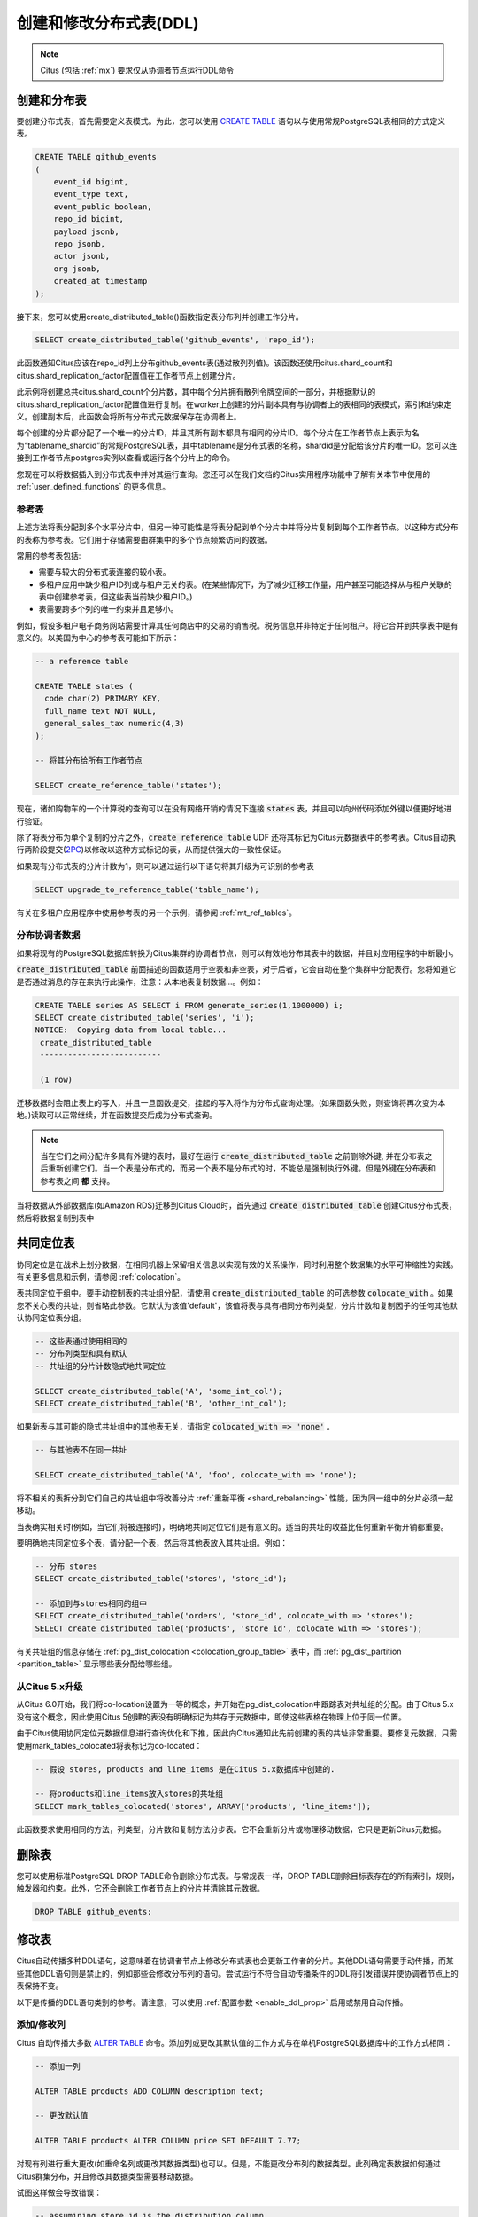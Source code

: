 .. _ddl:

创建和修改分布式表(DDL)
==============================

.. note::

   Citus (包括 :ref:`mx`) 要求仅从协调者节点运行DDL命令

创建和分布表
-----------------

要创建分布式表，首先需要定义表模式。为此，您可以使用 `CREATE TABLE <http://www.postgresql.org/docs/current/static/sql-createtable.html>`_ 语句以与使用常规PostgreSQL表相同的方式定义表。

.. code-block:: sql

    CREATE TABLE github_events
    (
    	event_id bigint,
    	event_type text,
    	event_public boolean,
    	repo_id bigint,
    	payload jsonb,
    	repo jsonb,
    	actor jsonb,
    	org jsonb,
    	created_at timestamp
    );

接下来，您可以使用create_distributed_table()函数指定表分布列并创建工作分片。

.. code-block:: sql

    SELECT create_distributed_table('github_events', 'repo_id');

此函数通知Citus应该在repo_id列上分布github_events表(通过散列列值)。该函数还使用citus.shard_count和citus.shard_replication_factor配置值在工作者节点上创建分片。

此示例将创建总共citus.shard_count个分片数，其中每个分片拥有散列令牌空间的一部分，并根据默认的citus.shard_replication_factor配置值进行复制。在worker上创建的分片副本具有与协调者上的表相同的表模式，索引和约束定义。创建副本后，此函数会将所有分布式元数据保存在协调者上。

每个创建的分片都分配了一个唯一的分片ID，并且其所有副本都具有相同的分片ID。每个分片在工作者节点上表示为名为“tablename_shardid”的常规PostgreSQL表，其中tablename是分布式表的名称，shardid是分配给该分片的唯一ID。您可以连接到工作者节点postgres实例以查看或运行各个分片上的命令。

您现在可以将数据插入到分布式表中并对其运行查询。您还可以在我们文档的Citus实用程序功能中了解有关本节中使用的
:ref:`user_defined_functions` 的更多信息。

.. _reference_tables:

参考表
~~~~~~~~~~

上述方法将表分配到多个水平分片中，但另一种可能性是将表分配到单个分片中并将分片复制到每个工作者节点。以这种方式分布的表称为参考表。它们用于存储需要由群集中的多个节点频繁访问的数据。

常用的参考表包括:

* 需要与较大的分布式表连接的较小表。
* 多租户应用中缺少租户ID列或与租户无关的表。(在某些情况下，为了减少迁移工作量，用户甚至可能选择从与租户关联的表中创建参考表，但这些表当前缺少租户ID。)
* 表需要跨多个列的唯一约束并且足够小。

例如，假设多租户电子商务网站需要计算其任何商店中的交易的销售税。税务信息并非特定于任何租户。将它合并到共享表中是有意义的。以美国为中心的参考表可能如下所示：

.. code-block:: postgresql

  -- a reference table

  CREATE TABLE states (
    code char(2) PRIMARY KEY,
    full_name text NOT NULL,
    general_sales_tax numeric(4,3)
  );

  -- 将其分布给所有工作者节点

  SELECT create_reference_table('states');

现在，诸如购物车的一个计算税的查询可以在没有网络开销的情况下连接 :code:`states` 表，并且可以向州代码添加外键以便更好地进行验证。

除了将表分布为单个复制的分片之外，:code:`create_reference_table` UDF 还将其标记为Citus元数据表中的参考表。Citus自动执行两阶段提交(`2PC <https://en.wikipedia.org/wiki/Two-phase_commit_protocol>`_)以修改以这种方式标记的表，从而提供强大的一致性保证。

如果现有分布式表的分片计数为1，则可以通过运行以下语句将其升级为可识别的参考表

.. code-block:: postgresql

  SELECT upgrade_to_reference_table('table_name');

有关在多租户应用程序中使用参考表的另一个示例，请参阅 :ref:`mt_ref_tables`。

分布协调者数据
~~~~~~~~~~~~~~~~~~~

如果将现有的PostgreSQL数据库转换为Citus集群的协调者节点，则可以有效地分布其表中的数据，并且对应用程序的中断最小。

:code:`create_distributed_table` 前面描述的函数适用于空表和非空表，对于后者，它会自动在整个集群中分配表行。您将知道它是否通过消息的存在来执行此操作，注意：从本地表复制数据...。例如：

.. code-block:: postgresql

  CREATE TABLE series AS SELECT i FROM generate_series(1,1000000) i;
  SELECT create_distributed_table('series', 'i');
  NOTICE:  Copying data from local table...
   create_distributed_table
   --------------------------

   (1 row)

迁移数据时会阻止表上的写入，并且一旦函数提交，挂起的写入将作为分布式查询处理。(如果函数失败，则查询将再次变为本地。)读取可以正常继续，并在函数提交后成为分布式查询。

.. note::

  当在它们之间分配许多具有外键的表时，最好在运行 :code:`create_distributed_table` 之前删除外键, 并在分布表之后重新创建它们。当一个表是分布式的，而另一个表不是分布式的时，不能总是强制执行外键。但是外键在分布表和参考表之间 **都** 支持。

当将数据从外部数据库(如Amazon RDS)迁移到Citus Cloud时，首先通过 :code:`create_distributed_table` 创建Citus分布式表，然后将数据复制到表中

.. _colocation_groups:

共同定位表
---------------

协同定位是在战术上划分数据，在相同机器上保留相关信息以实现有效的关系操作，同时利用整个数据集的水平可伸缩性的实践。有关更多信息和示例，请参阅 :ref:`colocation`。

表共同定位于组中。要手动控制表的共址组分配，请使用 :code:`create_distributed_table` 的可选参数 :code:`colocate_with` 。如果您不关心表的共址，则省略此参数。它默认为该值'default'，该值将表与具有相同分布列类型，分片计数和复制因子的任何其他默认协同定位表分组。

.. code-block:: postgresql

  -- 这些表通过使用相同的
  -- 分布列类型和具有默认
  -- 共址组的分片计数隐式地共同定位

  SELECT create_distributed_table('A', 'some_int_col');
  SELECT create_distributed_table('B', 'other_int_col');

如果新表与其可能的隐式共址组中的其他表无关，请指定 :code:`colocated_with => 'none'` 。

.. code-block:: postgresql

  -- 与其他表不在同一共址

  SELECT create_distributed_table('A', 'foo', colocate_with => 'none');

将不相关的表拆分到它们自己的共址组中将改善分片 :ref:`重新平衡 <shard_rebalancing>` 性能，因为同一组中的分片必须一起移动。

当表确实相关时(例如，当它们将被连接时)，明确地共同定位它们是有意义的。适当的共址的收益比任何重新平衡开销都重要。

要明确地共同定位多个表，请分配一个表，然后将其他表放入其共址组。例如：

.. code-block:: postgresql

  -- 分布 stores
  SELECT create_distributed_table('stores', 'store_id');

  -- 添加到与stores相同的组中
  SELECT create_distributed_table('orders', 'store_id', colocate_with => 'stores');
  SELECT create_distributed_table('products', 'store_id', colocate_with => 'stores');

有关共址组的信息存储在 :ref:`pg_dist_colocation <colocation_group_table>` 表中，而 :ref:`pg_dist_partition <partition_table>` 显示哪些表分配给哪些组。

.. _marking_colocation:

从Citus 5.x升级
~~~~~~~~~~~~~~~

从Citus 6.0开始，我们将co-location设置为一等的概念，并开始在pg_dist_colocation中跟踪表对共址组的分配。由于Citus 5.x没有这个概念，因此使用Citus 5创建的表没有明确标记为共存于元数据中，即使这些表格在物理上位于同一位置。

由于Citus使用协同定位元数据信息进行查询优化和下推，因此向Citus通知此先前创建的表的共址非常重要。要修复元数据，只需使用mark_tables_colocated将表标记为co-located：

.. code-block:: postgresql

  -- 假设 stores, products and line_items 是在Citus 5.x数据库中创建的.

  -- 将products和line_items放入stores的共址组
  SELECT mark_tables_colocated('stores', ARRAY['products', 'line_items']);

此函数要求使用相同的方法，列类型，分片数和复制方法分步表。它不会重新分片或物理移动数据，它只是更新Citus元数据。

删除表
---------

您可以使用标准PostgreSQL DROP TABLE命令删除分布式表。与常规表一样，DROP TABLE删除目标表存在的所有索引，规则，触发器和约束。此外，它还会删除工作者节点上的分片并清除其元数据。

.. code-block:: sql

    DROP TABLE github_events;

.. _ddl_prop_support:

修改表
---------

Citus自动传播多种DDL语句，这意味着在协调者节点上修改分布式表也会更新工作者的分片。其他DDL语句需要手动传播，而某些其他DDL语句则是禁止的，例如那些会修改分布列的语句。尝试运行不符合自动传播条件的DDL将引发错误并使协调者节点上的表保持不变。

以下是传播的DDL语句类别的参考。请注意，可以使用 :ref:`配置参数 <enable_ddl_prop>` 启用或禁用自动传播。

添加/修改列
~~~~~~~~~~~~~~~~

Citus 自动传播大多数 `ALTER TABLE <https://www.postgresql.org/docs/current/static/ddl-alter.html>`_ 命令。添加列或更改其默认值的工作方式与在单机PostgreSQL数据库中的工作方式相同：

.. code-block:: postgresql

  -- 添加一列

  ALTER TABLE products ADD COLUMN description text;

  -- 更改默认值

  ALTER TABLE products ALTER COLUMN price SET DEFAULT 7.77;

对现有列进行重大更改(如重命名列或更改其数据类型)也可以。但是，不能更改分布列的数据类型。此列确定表数据如何通过Citus群集分布，并且修改其数据类型需要移动数据。

试图这样做会导致错误：

.. code-block:: postgres

  -- assumining store_id is the distribution column
  -- for products, and that it has type integer

  ALTER TABLE products
  ALTER COLUMN store_id TYPE text;

  /*
  ERROR:  XX000: 无法执行涉及分区列的ALTER TABLE命令
  LOCATION:  ErrorIfUnsupportedAlterTableStmt, multi_utility.c:2150
  */

添加/删除约束
~~~~~~~~~~~~~~~~~~

使用Citus可以让您继续享受关系数据库的安全性，包括数据库约束(请参阅PostgreSQL `文档 <https://www.postgresql.org/docs/current/static/ddl-constraints.html>`_)。由于分布式系统的性质，Citus不会交叉引用工作者节点之间的唯一性约束或参照完整性。

在这些情况下可能会创建外键：

* 在两个本地(非分布式)表之间，
* 当键包含分布列时，在两个 :ref:`共置 <colocation>` 的分布式表之间，或
* 作为一个分布式表引用一个 :ref:`参考表 <reference_tables>`

不支持将参考表作为外键约束的*参考表，即不支持从引用到引用和从引用到分布式的键。

要在共置的分布式表之间设置外键，请始终在键中包含分布列。这可能涉及制作键组合。

.. note::

  主键和唯一性约束必须包括分布列。将它们添加到非分布列将生成错误(请参阅 :ref:`non_distribution_uniqueness`)。

此示例显示如何在分布式表上创建主键和外键：

.. code-block:: postgresql

  --
  -- 添加主键
  -- --------------------

  --我们将在account_id上分布这些表。ads和clicks
  -- 表必须使用包含account_id的复合键。

  ALTER TABLE accounts ADD PRIMARY KEY (id);
  ALTER TABLE ads ADD PRIMARY KEY (account_id, id);
  ALTER TABLE clicks ADD PRIMARY KEY (account_id, id);

  -- 接下来分布表

  SELECT create_distributed_table('accounts', 'id');
  SELECT create_distributed_table('ads',      'account_id');
  SELECT create_distributed_table('clicks',   'account_id');

  --
  -- 添加外键
  -- -------------------

  -- 请注意，这可以在分布之前或之后发生，只要
  -- 目标列上存在唯一性约束
  -- 只能在分布之前强制执行。

  ALTER TABLE ads ADD CONSTRAINT ads_account_fk
    FOREIGN KEY (account_id) REFERENCES accounts (id);
  ALTER TABLE clicks ADD CONSTRAINT clicks_ad_fk
    FOREIGN KEY (account_id, ad_id) REFERENCES ads (account_id, id);

同样，在唯一性约束中包含分布列：

.. code-block:: postgresql

  -- 假设我们希望每个广告都使用独特的图片。请注意，我们可以
  -- 当我们按帐户id分布时，仅对每个帐户强制执行它。

  ALTER TABLE ads ADD CONSTRAINT ads_unique_image
    UNIQUE (account_id, image_url);

非空约束可以应用于任何列(分布或不分布)，因为它们不需要在worker之间进行查找。

.. code-block:: postgresql

  ALTER TABLE ads ALTER COLUMN image_url SET NOT NULL;

使用NOT VALID约束
~~~~~~~~~~~~~~~~~

在某些情况下，对新行强制执行约束可能很有用，同时允许现有的不符合行保持不变。Citus使用PostgreSQL的“NOT VALID”约束指定支持CHECK约束和外键的此功能。

例如，考虑将用户配置文件存储在 :ref:`参考表 <reference_tables>` 中的应用程序。

.. code-block:: postgres

   -- 我们在这里使用“text”列类型，但是一个真正的应用程序
   -- 可能使用postgres contrib模块中提供的 `citext<https://www.postgresql.org/docs/current/citext.html>`_

   CREATE TABLE users(email text PRIMARY KEY);
   SELECT create_reference_table('users');

随着时间的推移想象一些不正确的地址进入表中。

.. code-block:: postgres

   INSERT INTO users VALUES
      ('foo@example.com'), ('hacker12@aol.com'), ('lol');

我们想验证地址，但PostgreSQL通常不允许我们添加对现有行失败的CHECK约束。但是它*确实*允许标记为无效的约束：

.. code-block:: postgres

   ALTER TABLE users
   ADD CONSTRAINT syntactic_email
   CHECK (email ~
      '^[a-zA-Z0-9.!#$%&''*+/=?^_`{|}~-]+@[a-zA-Z0-9](?:[a-zA-Z0-9-]{0,61}[a-zA-Z0-9])?(?:\.[a-zA-Z0-9](?:[a-zA-Z0-9-]{0,61}[a-zA-Z0-9])?)*$'
   ) NOT VALID;

这成功了，新行受到保护。

.. code-block:: postgres

   INSERT INTO users VALUES ('fake');

   /*
   ERROR:  new row for relation "users_102010" violates
           check constraint "syntactic_email_102010"
   DETAIL:  Failing row contains (fake).
   */

稍后，在非高峰时段，数据库管理员可以尝试修复错误的行并重新验证约束。

.. code-block:: postgres

   -- 稍后，尝试验证所有行
   ALTER TABLE users
   VALIDATE CONSTRAINT syntactic_email;

PostgreSQL文档在 `ALTER TABLE <https://www.postgresql.org/docs/current/sql-altertable.html>`_ 部分中提供了有关NOT VALID和VALIDATE CONSTRAINT的更多信息。

添加/删除索引
~~~~~~~~~~~~~~~~~~~

Citus支持添加和删除 `索引 <https://www.postgresql.org/docs/current/static/sql-createindex.html>`_：

.. code-block:: postgresql

  -- 添加索引

  CREATE INDEX clicked_at_idx ON clicks USING BRIN (clicked_at);

  -- 删除索引

  DROP INDEX clicked_at_idx;

添加索引需要写入锁定，这在多租户“记录系统”中可能是不合需要的。为了最小化应用程序停机时间，请创建 `concurrently <https://www.postgresql.org/docs/current/static/sql-createindex.html#SQL-CREATEINDEX-CONCURRENTLY>`_ 索引代替。此方法比标准索引构建需要更多的总工作，并且需要更长的时间才能完成。但是，由于它允许在构建索引时继续正常操作，因此此方法对于在生产环境中添加新索引很有用。

.. code-block:: postgresql

  -- 添加索引而不锁定表写入

  CREATE INDEX CONCURRENTLY clicked_at_idx ON clicks USING BRIN (clicked_at);

手动修改
~~~~~~~~~~~~

目前，其他DDL命令不会自动传播，但您可以手动传播更改。请参见 :ref:`manual_prop`。

